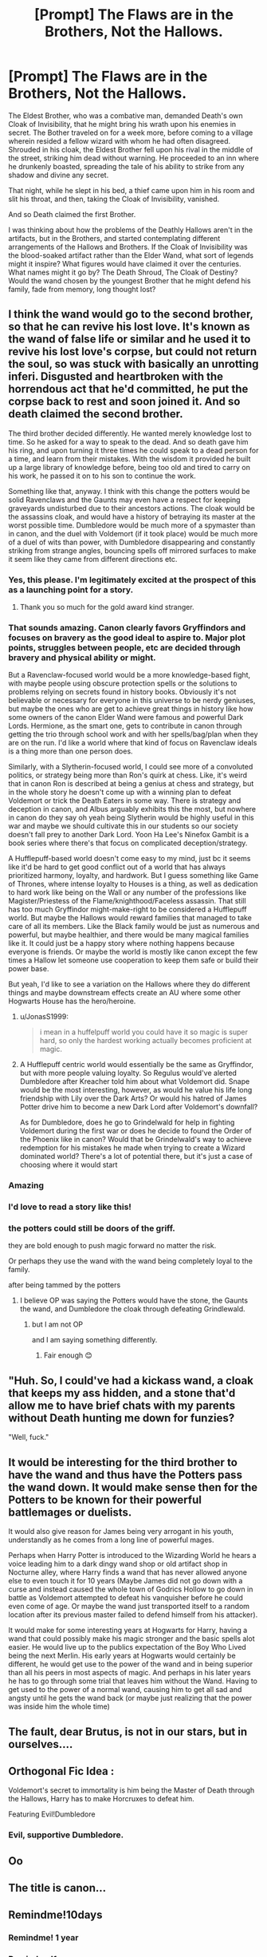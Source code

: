 #+TITLE: [Prompt] The Flaws are in the Brothers, Not the Hallows.

* [Prompt] The Flaws are in the Brothers, Not the Hallows.
:PROPERTIES:
:Author: Kingsonne
:Score: 325
:DateUnix: 1613093353.0
:DateShort: 2021-Feb-12
:FlairText: Prompt
:END:
The Eldest Brother, who was a combative man, demanded Death's own Cloak of Invisibility, that he might bring his wrath upon his enemies in secret. The Bother traveled on for a week more, before coming to a village wherein resided a fellow wizard with whom he had often disagreed. Shrouded in his cloak, the Eldest Brother fell upon his rival in the middle of the street, striking him dead without warning. He proceeded to an inn where he drunkenly boasted, spreading the tale of his ability to strike from any shadow and divine any secret.

That night, while he slept in his bed, a thief came upon him in his room and slit his throat, and then, taking the Cloak of Invisibility, vanished.

And so Death claimed the first Brother.

I was thinking about how the problems of the Deathly Hallows aren't in the artifacts, but in the Brothers, and started contemplating different arrangements of the Hallows and Brothers. If the Cloak of Invisibility was the blood-soaked artifact rather than the Elder Wand, what sort of legends might it inspire? What figures would have claimed it over the centuries. What names might it go by? The Death Shroud, The Cloak of Destiny? Would the wand chosen by the youngest Brother that he might defend his family, fade from memory, long thought lost?


** I think the wand would go to the second brother, so that he can revive his lost love. It's known as the wand of false life or similar and he used it to revive his lost love's corpse, but could not return the soul, so was stuck with basically an unrotting inferi. Disgusted and heartbroken with the horrendous act that he'd committed, he put the corpse back to rest and soon joined it. And so death claimed the second brother.

The third brother decided differently. He wanted merely knowledge lost to time. So he asked for a way to speak to the dead. And so death gave him his ring, and upon turning it three times he could speak to a dead person for a time, and learn from their mistakes. With the wisdom it provided he built up a large library of knowledge before, being too old and tired to carry on his work, he passed it on to his son to continue the work.

Something like that, anyway. I think with this change the potters would be solid Ravenclaws and the Gaunts may even have a respect for keeping graveyards undisturbed due to their ancestors actions. The cloak would be the assassins cloak, and would have a history of betraying its master at the worst possible time. Dumbledore would be much more of a spymaster than in canon, and the duel with Voldemort (if it took place) would be much more of a duel of wits than power, with Dumbledore disappearing and constantly striking from strange angles, bouncing spells off mirrored surfaces to make it seem like they came from different directions etc.
:PROPERTIES:
:Author: HairyHorux
:Score: 307
:DateUnix: 1613095005.0
:DateShort: 2021-Feb-12
:END:

*** Yes, this please. I'm legitimately excited at the prospect of this as a launching point for a story.
:PROPERTIES:
:Author: dratnon
:Score: 74
:DateUnix: 1613095546.0
:DateShort: 2021-Feb-12
:END:

**** Thank you so much for the gold award kind stranger.
:PROPERTIES:
:Author: HairyHorux
:Score: 14
:DateUnix: 1613119293.0
:DateShort: 2021-Feb-12
:END:


*** That sounds amazing. Canon clearly favors Gryffindors and focuses on bravery as the good ideal to aspire to. Major plot points, struggles between people, etc are decided through bravery and physical ability or might.

But a Ravenclaw-focused world would be a more knowledge-based fight, with maybe people using obscure protection spells or the solutions to problems relying on secrets found in history books. Obviously it's not believable or necessary for everyone in this universe to be nerdy geniuses, but maybe the ones who are get to achieve great things in history like how some owners of the canon Elder Wand were famous and powerful Dark Lords. Hermione, as the smart one, gets to contribute in canon through getting the trio through school work and with her spells/bag/plan when they are on the run. I'd like a world where that kind of focus on Ravenclaw ideals is a thing more than one person does.

Similarly, with a Slytherin-focused world, I could see more of a convoluted politics, or strategy being more than Ron's quirk at chess. Like, it's weird that in canon Ron is described at being a genius at chess and strategy, but in the whole story he doesn't come up with a winning plan to defeat Voldemort or trick the Death Eaters in some way. There is strategy and deception in canon, and Albus arguably exhibits this the most, but nowhere in canon do they say oh yeah being Slytherin would be highly useful in this war and maybe we should cultivate this in our students so our society doesn't fall prey to another Dark Lord. Yoon Ha Lee's Ninefox Gambit is a book series where there's that focus on complicated deception/strategy.

A Hufflepuff-based world doesn't come easy to my mind, just bc it seems like it'd be hard to get good conflict out of a world that has always prioritized harmony, loyalty, and hardwork. But I guess something like Game of Thrones, where intense loyalty to Houses is a thing, as well as dedication to hard work like being on the Wall or any number of the professions like Magister/Priestess of the Flame/knighthood/Faceless assassin. That still has too much Gryffindor might-make-right to be considered a Hufflepuff world. But maybe the Hallows would reward families that managed to take care of all its members. Like the Black family would be just as numerous and powerful, but maybe healthier, and there would be many magical families like it. It could just be a happy story where nothing happens because everyone is friends. Or maybe the world is mostly like canon except the few times a Hallow let someone use cooperation to keep them safe or build their power base.

But yeah, I'd like to see a variation on the Hallows where they do different things and maybe downstream effects create an AU where some other Hogwarts House has the hero/heroine.
:PROPERTIES:
:Author: Lumoseyne
:Score: 32
:DateUnix: 1613110103.0
:DateShort: 2021-Feb-12
:END:

**** u/JonasS1999:
#+begin_quote
  i mean in a huffelpuff world you could have it so magic is super hard, so only the hardest working actually becomes proficient at magic.
#+end_quote
:PROPERTIES:
:Author: JonasS1999
:Score: 12
:DateUnix: 1613115138.0
:DateShort: 2021-Feb-12
:END:


**** A Hufflepuff centric world would essentially be the same as Gryffindor, but with more people valuing loyalty. So Regulus would've alerted Dumbledore after Kreacher told him about what Voldemort did. Snape would be the most interesting, however, as would he value his life long friendship with Lily over the Dark Arts? Or would his hatred of James Potter drive him to become a new Dark Lord after Voldemort's downfall?

As for Dumbledore, does he go to Grindelwald for help in fighting Voldemort during the first war or does he decide to found the Order of the Phoenix like in canon? Would that be Grindelwald's way to achieve redemption for his mistakes he made when trying to create a Wizard dominated world? There's a lot of potential there, but it's just a case of choosing where it would start
:PROPERTIES:
:Author: adambomb90
:Score: 6
:DateUnix: 1613147784.0
:DateShort: 2021-Feb-12
:END:


*** Amazing
:PROPERTIES:
:Author: 2ndtripdownrabithole
:Score: 22
:DateUnix: 1613099596.0
:DateShort: 2021-Feb-12
:END:


*** I'd love to read a story like this!
:PROPERTIES:
:Author: lulushcaanteater
:Score: 9
:DateUnix: 1613102789.0
:DateShort: 2021-Feb-12
:END:


*** the potters could still be doors of the griff.

they are bold enough to push magic forward no matter the risk.

Or perhaps they use the wand with the wand being completely loyal to the family.

after being tammed by the potters
:PROPERTIES:
:Author: CommanderL3
:Score: 17
:DateUnix: 1613102925.0
:DateShort: 2021-Feb-12
:END:

**** I believe OP was saying the Potters would have the stone, the Gaunts the wand, and Dumbledore the cloak through defeating Grindlewald.
:PROPERTIES:
:Author: shmueliko
:Score: 15
:DateUnix: 1613104292.0
:DateShort: 2021-Feb-12
:END:

***** but I am not OP

and I am saying something differently.
:PROPERTIES:
:Author: CommanderL3
:Score: 14
:DateUnix: 1613104424.0
:DateShort: 2021-Feb-12
:END:

****** Fair enough 😊
:PROPERTIES:
:Author: shmueliko
:Score: 7
:DateUnix: 1613104457.0
:DateShort: 2021-Feb-12
:END:


** "Huh. So, I could've had a kickass wand, a cloak that keeps my ass hidden, and a stone that'd allow me to have brief chats with my parents without Death hunting me down for funzies?

"Well, fuck."
:PROPERTIES:
:Author: MidgardWyrm
:Score: 31
:DateUnix: 1613106711.0
:DateShort: 2021-Feb-12
:END:


** It would be interesting for the third brother to have the wand and thus have the Potters pass the wand down. It would make sense then for the Potters to be known for their powerful battlemages or duelists.

It would also give reason for James being very arrogant in his youth, understandly as he comes from a long line of powerful mages.

Perhaps when Harry Potter is introduced to the Wizarding World he hears a voice leading him to a dark dingy wand shop or old artifact shop in Nocturne alley, where Harry finds a wand that has never allowed anyone else to even touch it for 10 years (Maybe James did not go down with a curse and instead caused the whole town of Godrics Hollow to go down in battle as Voldemort attempted to defeat his vanquisher before he could even come of age. Or maybe the wand just transported itself to a random location after its previous master failed to defend himself from his attacker).

It would make for some interesting years at Hogwarts for Harry, having a wand that could possibly make his magic stronger and the basic spells alot easier. He would live up to the publics expectation of the Boy Who Lived being the next Merlin. His early years at Hogwarts would certainly be different, he would get use to the power of the wand and in being superior than all his peers in most aspects of magic. And perhaps in his later years he has to go through some trial that leaves him without the Wand. Having to get used to the power of a normal wand, causing him to get all sad and angsty until he gets the wand back (or maybe just realizing that the power was inside him the whole time)
:PROPERTIES:
:Author: GreyWyre
:Score: 22
:DateUnix: 1613117023.0
:DateShort: 2021-Feb-12
:END:


** The fault, dear Brutus, is not in our stars, but in ourselves....
:PROPERTIES:
:Author: MickyGarmsir
:Score: 11
:DateUnix: 1613106094.0
:DateShort: 2021-Feb-12
:END:


** Orthogonal Fic Idea :

Voldemort's secret to immortality is him being the Master of Death through the Hallows, Harry has to make Horcruxes to defeat him.

Featuring Evil!Dumbledore
:PROPERTIES:
:Author: kikechan
:Score: 5
:DateUnix: 1613150981.0
:DateShort: 2021-Feb-12
:END:

*** Evil, supportive Dumbledore.
:PROPERTIES:
:Author: SpongeBobmobiuspants
:Score: 2
:DateUnix: 1614847123.0
:DateShort: 2021-Mar-04
:END:


** Oo
:PROPERTIES:
:Author: Dolskys
:Score: 2
:DateUnix: 1613143284.0
:DateShort: 2021-Feb-12
:END:


** The title is canon...
:PROPERTIES:
:Author: Zpeed1
:Score: 4
:DateUnix: 1613143605.0
:DateShort: 2021-Feb-12
:END:


** Remindme!10days
:PROPERTIES:
:Author: i_am_a_Lieser
:Score: 1
:DateUnix: 1613097917.0
:DateShort: 2021-Feb-12
:END:

*** Remindme! 1 year
:PROPERTIES:
:Author: kikechan
:Score: 1
:DateUnix: 1613151016.0
:DateShort: 2021-Feb-12
:END:


*** Remindme!1year
:PROPERTIES:
:Author: i_am_a_Lieser
:Score: 1
:DateUnix: 1613097937.0
:DateShort: 2021-Feb-12
:END:

**** remindme! 10days
:PROPERTIES:
:Author: i_am_a_Lieser
:Score: -1
:DateUnix: 1613097969.0
:DateShort: 2021-Feb-12
:END:

***** remindme! 1year
:PROPERTIES:
:Author: i_am_a_Lieser
:Score: 0
:DateUnix: 1613097984.0
:DateShort: 2021-Feb-12
:END:

****** Remindme! 3 days
:PROPERTIES:
:Author: starlighz
:Score: 2
:DateUnix: 1613116768.0
:DateShort: 2021-Feb-12
:END:

******* I will be messaging you in 3 days on [[http://www.wolframalpha.com/input/?i=2021-02-15%2007:59:28%20UTC%20To%20Local%20Time][*2021-02-15 07:59:28 UTC*]] to remind you of [[https://np.reddit.com/r/HPfanfiction/comments/li0d2y/prompt_the_flaws_are_in_the_brothers_not_the/gn1dpse/?context=3][*this link*]]

[[https://np.reddit.com/message/compose/?to=RemindMeBot&subject=Reminder&message=%5Bhttps%3A%2F%2Fwww.reddit.com%2Fr%2FHPfanfiction%2Fcomments%2Fli0d2y%2Fprompt_the_flaws_are_in_the_brothers_not_the%2Fgn1dpse%2F%5D%0A%0ARemindMe%21%202021-02-15%2007%3A59%3A28%20UTC][*5 OTHERS CLICKED THIS LINK*]] to send a PM to also be reminded and to reduce spam.

^{Parent commenter can} [[https://np.reddit.com/message/compose/?to=RemindMeBot&subject=Delete%20Comment&message=Delete%21%20li0d2y][^{delete this message to hide from others.}]]

--------------

[[https://np.reddit.com/r/RemindMeBot/comments/e1bko7/remindmebot_info_v21/][^{Info}]]

[[https://np.reddit.com/message/compose/?to=RemindMeBot&subject=Reminder&message=%5BLink%20or%20message%20inside%20square%20brackets%5D%0A%0ARemindMe%21%20Time%20period%20here][^{Custom}]]
[[https://np.reddit.com/message/compose/?to=RemindMeBot&subject=List%20Of%20Reminders&message=MyReminders%21][^{Your Reminders}]]
[[https://np.reddit.com/message/compose/?to=Watchful1&subject=RemindMeBot%20Feedback][^{Feedback}]]
:PROPERTIES:
:Author: RemindMeBot
:Score: 0
:DateUnix: 1613117333.0
:DateShort: 2021-Feb-12
:END:


****** Remindme! 1 year
:PROPERTIES:
:Author: i_am_a_Lieser
:Score: 2
:DateUnix: 1613120112.0
:DateShort: 2021-Feb-12
:END:

******* Remindme! 10 days
:PROPERTIES:
:Author: i_am_a_Lieser
:Score: 2
:DateUnix: 1613120126.0
:DateShort: 2021-Feb-12
:END:


*** Remindme! 10 days
:PROPERTIES:
:Author: largeEoodenBadger
:Score: 1
:DateUnix: 1613098523.0
:DateShort: 2021-Feb-12
:END:


*** Remindme! 1 month
:PROPERTIES:
:Author: SugondeseAmbassador
:Score: 1
:DateUnix: 1613107697.0
:DateShort: 2021-Feb-12
:END:


** I think there's a super Carlin brother video that theorizes that death was always trying to killl the brothers for best his bridge or whatever that's why the elder wand doesn't really work and keeps losing. And the only brother who lived was the one hiding from death. The hallows are trying to kill its owners. I thought it was a neat theory
:PROPERTIES:
:Author: notadoctors
:Score: 2
:DateUnix: 1613136425.0
:DateShort: 2021-Feb-12
:END:


** RemindMe! 1 year
:PROPERTIES:
:Author: StolenPens
:Score: 1
:DateUnix: 1613103019.0
:DateShort: 2021-Feb-12
:END:
